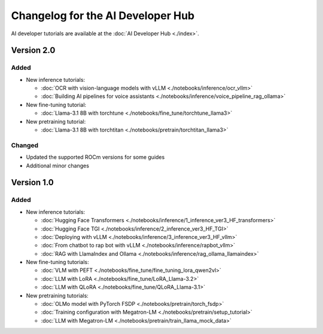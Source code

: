.. meta::
   :description: Changelog for the AI Developer Hub
   :keywords: AI, ROCm, developers, tutorials, guides, changelog

.. _changelog:

****************************************
Changelog for the AI Developer Hub
****************************************

AI developer tutorials are available at the :doc:`AI Developer Hub <./index>`.

Version 2.0
===========

Added
------

*  New inference tutorials:

   *  :doc:`OCR with vision-language models with vLLM <./notebooks/inference/ocr_vllm>`
   *  :doc:`Building AI pipelines for voice assistants <./notebooks/inference/voice_pipeline_rag_ollama>`

*  New fine-tuning tutorial:
  
   *  :doc:`Llama-3.1 8B with torchtune <./notebooks/fine_tune/torchtune_llama3>`

*  New pretraining tutorial:

   *  :doc:`Llama-3.1 8B with torchtitan <./notebooks/pretrain/torchtitan_llama3>`

Changed
-------

*  Updated the supported ROCm versions for some guides
*  Additional minor changes

Version 1.0
===========

Added
------

*  New inference tutorials:

   *  :doc:`Hugging Face Transformers <./notebooks/inference/1_inference_ver3_HF_transformers>`
   *  :doc:`Hugging Face TGI <./notebooks/inference/2_inference_ver3_HF_TGI>`
   *  :doc:`Deploying with vLLM <./notebooks/inference/3_inference_ver3_HF_vllm>`
   *  :doc:`From chatbot to rap bot with vLLM <./notebooks/inference/rapbot_vllm>`
   *  :doc:`RAG with LlamaIndex and Ollama <./notebooks/inference/rag_ollama_llamaindex>`

*  New fine-tuning tutorials:
  
   *  :doc:`VLM with PEFT <./notebooks/fine_tune/fine_tuning_lora_qwen2vl>`
   *  :doc:`LLM with LoRA <./notebooks/fine_tune/LoRA_Llama-3.2>`
   *  :doc:`LLM with QLoRA <./notebooks/fine_tune/QLoRA_Llama-3.1>`

*  New pretraining tutorials:

   *  :doc:`OLMo model with PyTorch FSDP <./notebooks/pretrain/torch_fsdp>`
   *  :doc:`Training configuration with Megatron-LM <./notebooks/pretrain/setup_tutorial>`
   *  :doc:`LLM with Megatron-LM <./notebooks/pretrain/train_llama_mock_data>`